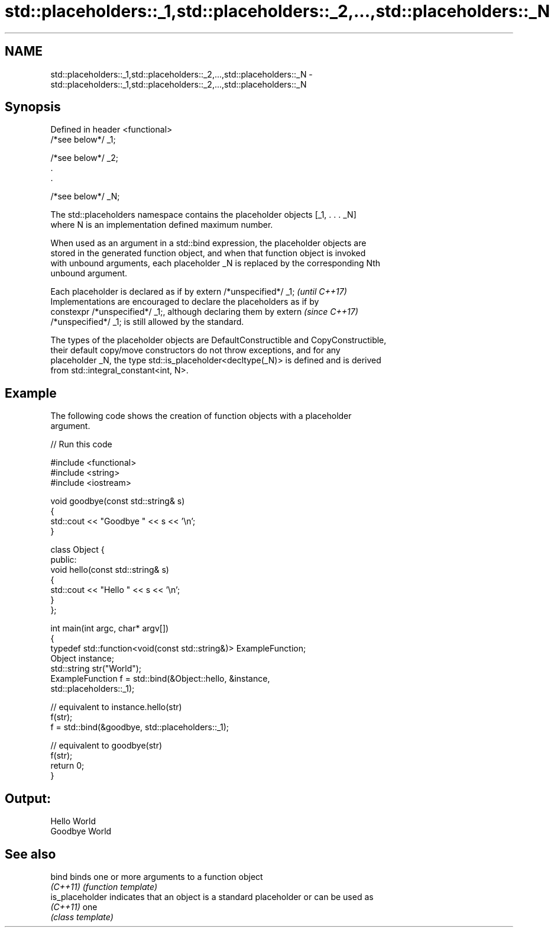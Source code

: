 .TH std::placeholders::_1,std::placeholders::_2,...,std::placeholders::_N 3 "2017.04.02" "http://cppreference.com" "C++ Standard Libary"
.SH NAME
std::placeholders::_1,std::placeholders::_2,...,std::placeholders::_N \- std::placeholders::_1,std::placeholders::_2,...,std::placeholders::_N

.SH Synopsis
   Defined in header <functional>
   /*see below*/ _1;

   /*see below*/ _2;
   .
   .

   /*see below*/ _N;

   The std::placeholders namespace contains the placeholder objects [_1, . . . _N]
   where N is an implementation defined maximum number.

   When used as an argument in a std::bind expression, the placeholder objects are
   stored in the generated function object, and when that function object is invoked
   with unbound arguments, each placeholder _N is replaced by the corresponding Nth
   unbound argument.

   Each placeholder is declared as if by extern /*unspecified*/ _1;       \fI(until C++17)\fP
   Implementations are encouraged to declare the placeholders as if by
   constexpr /*unspecified*/ _1;, although declaring them by extern       \fI(since C++17)\fP
   /*unspecified*/ _1; is still allowed by the standard.

   The types of the placeholder objects are DefaultConstructible and CopyConstructible,
   their default copy/move constructors do not throw exceptions, and for any
   placeholder _N, the type std::is_placeholder<decltype(_N)> is defined and is derived
   from std::integral_constant<int, N>.

.SH Example

   The following code shows the creation of function objects with a placeholder
   argument.

   
// Run this code

 #include <functional>
 #include <string>
 #include <iostream>
  
 void goodbye(const std::string& s)
 {
     std::cout << "Goodbye " << s << '\\n';
 }
  
 class Object {
 public:
     void hello(const std::string& s)
     {
         std::cout << "Hello " << s << '\\n';
     }
 };
  
 int main(int argc, char* argv[])
 {
     typedef std::function<void(const std::string&)> ExampleFunction;
     Object instance;
     std::string str("World");
     ExampleFunction f = std::bind(&Object::hello, &instance,
                                   std::placeholders::_1);
  
     // equivalent to instance.hello(str)
     f(str);
     f = std::bind(&goodbye, std::placeholders::_1);
  
     // equivalent to goodbye(str)
     f(str);
     return 0;
 }

.SH Output:

 Hello World
 Goodbye World

.SH See also

   bind           binds one or more arguments to a function object
   \fI(C++11)\fP        \fI(function template)\fP 
   is_placeholder indicates that an object is a standard placeholder or can be used as
   \fI(C++11)\fP        one
                  \fI(class template)\fP 
